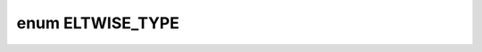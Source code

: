 .. index:: pair: enum; ELTWISE_TYPE
.. _doxid-eltwise_8hpp_1aca2b664f1fd62f182b07693d53c56611:

enum ELTWISE_TYPE
=================



.. ref-code-block:: cpp
	:class: doxyrest-overview-code-block

	#include <eltwise.hpp>

	enum ELTWISE_TYPE
	{
	    :target:`Sum<doxid-eltwise_8hpp_1aca2b664f1fd62f182b07693d53c56611aa0ec87054b5e5b7847d0d8780a01a3d5>`,
	    :target:`Prod<doxid-eltwise_8hpp_1aca2b664f1fd62f182b07693d53c56611a362a33c23b08e4a32a4ec53fbb82cccd>`,
	    :target:`Max<doxid-eltwise_8hpp_1aca2b664f1fd62f182b07693d53c56611a6a061313d22e51e0f25b7cd4dc065233>`,
	    :target:`Sub<doxid-eltwise_8hpp_1aca2b664f1fd62f182b07693d53c56611ae80155eceb940c89e2de63ad05868db2>`,
	    :target:`Min<doxid-eltwise_8hpp_1aca2b664f1fd62f182b07693d53c56611a78d811e98514cd165dda532286610fd2>`,
	    :target:`Div<doxid-eltwise_8hpp_1aca2b664f1fd62f182b07693d53c56611a43d11850893d2fe84a1e618121c1cc0a>`,
	};

